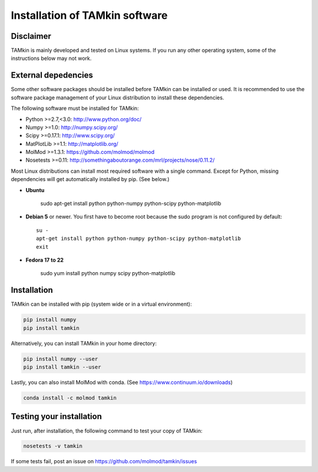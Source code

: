 ..
    : TAMkin is a post-processing toolkit for normal mode analysis, thermochemistry
    : and reaction kinetics.
    : Copyright (C) 2008-2012 Toon Verstraelen <Toon.Verstraelen@UGent.be>, An Ghysels
    : <An.Ghysels@UGent.be> and Matthias Vandichel <Matthias.Vandichel@UGent.be>
    : Center for Molecular Modeling (CMM), Ghent University, Ghent, Belgium; all
    : rights reserved unless otherwise stated.
    :
    : This file is part of TAMkin.
    :
    : TAMkin is free software; you can redistribute it and/or
    : modify it under the terms of the GNU General Public License
    : as published by the Free Software Foundation; either version 3
    : of the License, or (at your option) any later version.
    :
    : In addition to the regulations of the GNU General Public License,
    : publications and communications based in parts on this program or on
    : parts of this program are required to cite the following article:
    :
    : "TAMkin: A Versatile Package for Vibrational Analysis and Chemical Kinetics",
    : An Ghysels, Toon Verstraelen, Karen Hemelsoet, Michel Waroquier and Veronique
    : Van Speybroeck, Journal of Chemical Information and Modeling, 2010, 50,
    : 1736-1750W
    : http://dx.doi.org/10.1021/ci100099g
    :
    : TAMkin is distributed in the hope that it will be useful,
    : but WITHOUT ANY WARRANTY; without even the implied warranty of
    : MERCHANTABILITY or FITNESS FOR A PARTICULAR PURPOSE.  See the
    : GNU General Public License for more details.
    :
    : You should have received a copy of the GNU General Public License
    : along with this program; if not, see <http://www.gnu.org/licenses/>
    :
    : --

Installation of TAMkin software
###############################


Disclaimer
==========

TAMkin is mainly developed and tested on Linux systems. If you run any other
operating system, some of the instructions below may not work.


External depedencies
====================

Some other software packages should be installed before TAMkin can be installed
or used. It is recommended to use the software package management of your Linux
distribution to install these dependencies.

The following software must be installed for TAMkin:

* Python >=2.7,<3.0: http://www.python.org/doc/
* Numpy >=1.0: http://numpy.scipy.org/
* Scipy >=0.17.1: http://www.scipy.org/
* MatPlotLib >=1.1: http://matplotlib.org/
* MolMod >=1.3.1: https://github.com/molmod/molmod
* Nosetests >=0.11: http://somethingaboutorange.com/mrl/projects/nose/0.11.2/

Most Linux distributions can install most required software with a single command. Except
for Python, missing dependencies will get automatically installed by pip. (See below.)

* **Ubuntu**

    sudo apt-get install python python-numpy python-scipy python-matplotlib

* **Debian 5** or newer. You first have to become root because the sudo program is not
  configured by default::

    su -
    apt-get install python python-numpy python-scipy python-matplotlib
    exit

* **Fedora 17 to 22**

    sudo yum install python numpy scipy python-matplotlib


Installation
============

TAMkin can be installed with pip (system wide or in a virtual environment):

.. code:: bash

    pip install numpy
    pip install tamkin

Alternatively, you can install TAMkin in your home directory:

.. code:: bash

    pip install numpy --user
    pip install tamkin --user

Lastly, you can also install MolMod with conda. (See
https://www.continuum.io/downloads)

.. code:: bash

    conda install -c molmod tamkin


Testing your installation
=========================

Just run, after installation, the following command to test your copy of TAMkin:

.. code:: bash

    nosetests -v tamkin

If some tests fail, post an issue on https://github.com/molmod/tamkin/issues
